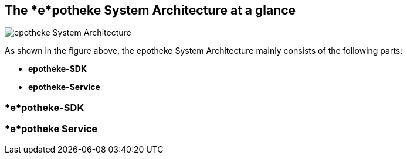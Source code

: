 == The *e*potheke System Architecture at a glance

image:https://github.com/epotheke/architecture/blob/main/epotheke-UML-v1.0.0.svg[epotheke System Architecture]

As shown in the figure above, the epotheke System Architecture mainly consists of the following parts:

* *epotheke-SDK* 
* *epotheke-Service*

=== *e*potheke-SDK 

=== *e*potheke Service 
